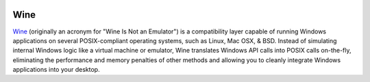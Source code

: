 .. image:: Wine-logo.*
    :alt: Wine Logo
    :align: right

Wine
====

`Wine <https://www.winehq.org>`_ (originally an acronym for "Wine Is Not an
Emulator") is a compatibility layer capable of running Windows applications on
several POSIX-compliant operating systems, such as Linux, Mac OSX, & BSD.
Instead of simulating internal Windows logic like a virtual machine or emulator,
Wine translates Windows API calls into POSIX calls on-the-fly, eliminating the
performance and memory penalties of other methods and allowing you to cleanly
integrate Windows applications into your desktop.

